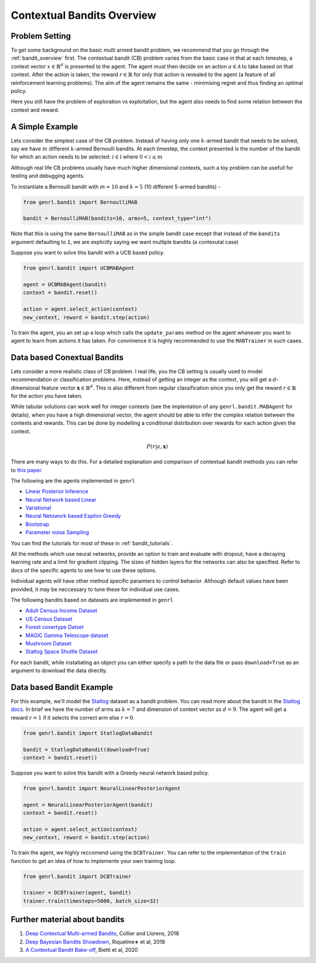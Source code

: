 .. _cb_overview:

Contextual Bandits Overview
===========================

Problem Setting
---------------

To get some background on the basic multi armed bandit problem, we recommend
that you go through the :ref:`bandit_overview` first. The contextual bandit 
(CB) problem varies from the basic case in that at each timestep, a context 
vector :math:`x \in \mathbb{R}^d` is presented to the agent. The agent must
then decide on an action :math:`a \in \mathcal{A}` to take based on that
context. After the action is taken, the reward :math:`r \in \mathbb{R}`
for only that action is revealed to the agent (a feature of all
reinforcement learning problems). The aim of the agent remains the same
- minimising regret and thus finding an optimal policy.

Here you still have the problem of exploration vs exploitation, but the
agent also needs to find some relation between the context and reward.

A Simple Example
------------------

Lets consider the simplest case of the CB problem. Instead of having
only one :math:`k`-armed bandit that needs to be solved, say we have
:math:`m` different :math:`k`-armed Bernoulli bandits. At each timestep,
the context presented is the number of the bandit for which an action
needs to be selected: :math:`i \in \mathbb{I}` where :math:`0 < i \le m`

Although real life CB problems usually have much higher dimensional
contexts, such a toy problem can be usefull for testing and debugging
agents.

To instantiate a Bernoulli bandit with :math:`m =10` and :math:`k = 5`
(10 different 5-armed bandits) -

.. code:: python

    from genrl.bandit import BernoulliMAB

    bandit = BernoulliMAB(bandits=10, arms=5, context_type="int")

Note that this is using the same ``BernoulliMAB`` as in the simple
bandit case except that instead of the ``bandits`` argument defaulting
to ``1``, we are explicitly saying we want multiple bandits (a
contexutal case)

Suppose you want to solve this bandit with a UCB based policy.

.. code:: python

    from genrl.bandit import UCBMABAgent

    agent = UCBMABAgent(bandit)
    context = bandit.reset()

    action = agent.select_action(context)
    new_context, reward = bandit.step(action)

To train the agent, you an set up a loop which calls the
``update_params`` method on the agent whenever you want to agent to
learn from actions it has taken. For convinience it is highly
recommended to use the ``MABTrainer`` in such cases.

Data based Conextual Bandits
----------------------------

Lets consider a more realistic class of CB problem. I real life, you the
CB setting is usually used to model recommendation or classification
problems. Here, instead of getting an integer as the context, you will
get a :math:`d`-dimensional feature vector
:math:`\mathbf{x} \in \mathbb{R}^d`. This is also different from regular
classification since you only get the reward :math:`r \in \mathbb{R}`
for the action you have taken.

While tabular solutions can work well for integer contexts (see the
implentation of any ``genrl.bandit.MABAgent`` for details), when you
have a high dimensional vector, the agent should be able to infer the
complex relation between the contexts and rewards. This can be done by
modelling a conditional distribution over rewards for each action given
the context.

.. math::  P(r | a, \mathbf{x})

There are many ways to do this. For a detailed explanation and
comparison of contextual bandit methods you can refer to
`this paper <https://arxiv.org/pdf/1802.09127.pdf>`__.

The following are the agents implemented in ``genrl``

-  `Linear Posterior Inference <../../../api/bandit/genrl.bandit.agents.cb_agents.html#module-genrl.bandit.agents.cb_agents.inpos>`__
-  `Neural Network based Linear <../../../api/bandit/genrl.bandit.agents.cb_agents.html#module-genrl.bandit.agents.cb_agents.neural_linpos>`__
-  `Variational <../../../api/bandit/genrl.bandit.agents.cb_agents.html#module-genrl.bandit.agents.cb_agents.variational>`__
-  `Neural Netowork based Espilon Greedy <../../../api/bandit/genrl.bandit.agents.cb_agents.html#module-genrl.bandit.agents.cb_agents.neural_greedy>`__
-  `Bootstrap <../../../api/bandit/genrl.bandit.agents.cb_agents.html#module-genrl.bandit.agents.cb_agents.bootstrap_neural>`__
-  `Parameter noise Sampling <../../../api/bandit/genrl.bandit.agents.cb_agents.html#module-genrl.bandit.agents.cb_agents.neural_noise_sampling>`__

You can find the tutorials for most of these in :ref:`bandit_tutorials`.

All the methods which use neural networks, provide an option to train
and evaluate with dropout, have a decaying learning rate and a limit for
gradient clipping. The sizes of hidden layers for the networks can also
be specified. Refer to docs of the specific agents to see how to use
these options.

Individual agents will have other method specific paramters to control
behavior. Although default values have been provided, it may be
neccessary to tune these for individual use cases.

The following bandits based on datasets are implemented in ``genrl``

-  `Adult Census Income Dataset <../../../api/bandit/genrl.bandit.bandits.data_bandits.html#module-genrl.bandit.bandits.data_bandits.adult_bandit>`__
-  `US Census Dataset <../../../api/bandit/genrl.bandit.bandits.data_bandits.html#module-genrl.bandit.bandits.data_bandits.census_bandit>`__
-  `Forest covertype Datset <../../../api/bandit/genrl.bandit.bandits.data_bandits.html#module-genrl.bandit.bandits.data_bandits.covertype_bandit>`__
-  `MAGIC Gamma Telescope dataset <../../../api/bandit/genrl.bandit.bandits.data_bandits.html#module-genrl.bandit.bandits.data_bandits.magic_bandit>`__
-  `Mushroom Dataset <../../../api/bandit/genrl.bandit.bandits.data_bandits.html#module-genrl.bandit.bandits.data_bandits.mushroom_bandit>`__
-  `Statlog Space Shuttle Dataset <../../../api/bandit/genrl.bandit.bandits.data_bandits.html#module-genrl.bandit.bandits.data_bandits.statlog_bandit>`__

For each bandit, while instatiating an object you can either specify a
path to the data file or pass ``download=True`` as an argument to
download the data directly.

Data based Bandit Example
-------------------------

For this example, we'll model the
`Statlog <https://archive.ics.uci.edu/ml/datasets/Statlog+(Shuttle)>`__
dataset as a bandit problem. You can read more about the bandit in the
`Statlog docs <../../../api/bandit/genrl.bandit.bandits.data_bandits.html#module-genrl.bandit.bandits.data_bandits.statlog_bandit>`__.
In brief we have the number of arms as :math:`k = 7` and
dimension of context vector as :math:`d = 9`. The agent will get a
reward :math:`r =1` if it selects the correct arm else :math:`r = 0`.

.. code:: python

    from genrl.bandit import StatlogDataBandit

    bandit = StatlogDataBandit(download=True)
    context = bandit.reset()

Suppose you want to solve this bandit with a Greedy neural network based
policy.

.. code:: python

    from genrl.bandit import NeuralLinearPosteriorAgent

    agent = NeuralLinearPosteriorAgent(bandit)
    context = bandit.reset()

    action = agent.select_action(context)
    new_context, reward = bandit.step(action)

To train the agent, we highly reccomend using the ``DCBTrainer``. You
can refer to the implementation of the ``train`` function to get an idea
of how to implemente your own training loop.

.. code:: python

    from genrl.bandit import DCBTrainer

    trainer = DCBTrainer(agent, bandit)
    trainer.train(timesteps=5000, batch_size=32)


Further material about bandits
------------------------------
1. `Deep Contextual Multi-armed Bandits <https://arxiv.org/pdf/1807.09809.pdf>`__, Collier and Llorens, 2018
2. `Deep Bayesian Bandits Showdown <https://arxiv.org/pdf/1802.09127.pdf>`__, Riquelme∗ et al, 2018
3. `A Contextual Bandit Bake-off <https://arxiv.org/pdf/1802.09127.pdf>`__, Bietti et al, 2020
